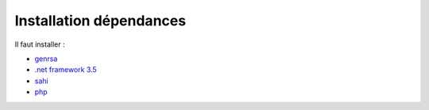 Installation dépendances
========================

Il faut installer : 

* `genrsa <http://download.atih.sante.fr/index.php?lettre=G>`_
*  `.net framework 3.5 <http://www.microsoft.com/downloads/fr-fr/details.aspx?familyid=333325fd-ae52-4e35-b531-508d977d32a6>`_
* `sahi <http://sahi.co.in/w/>`_
* `php <http://windows.php.net/download/>`_


